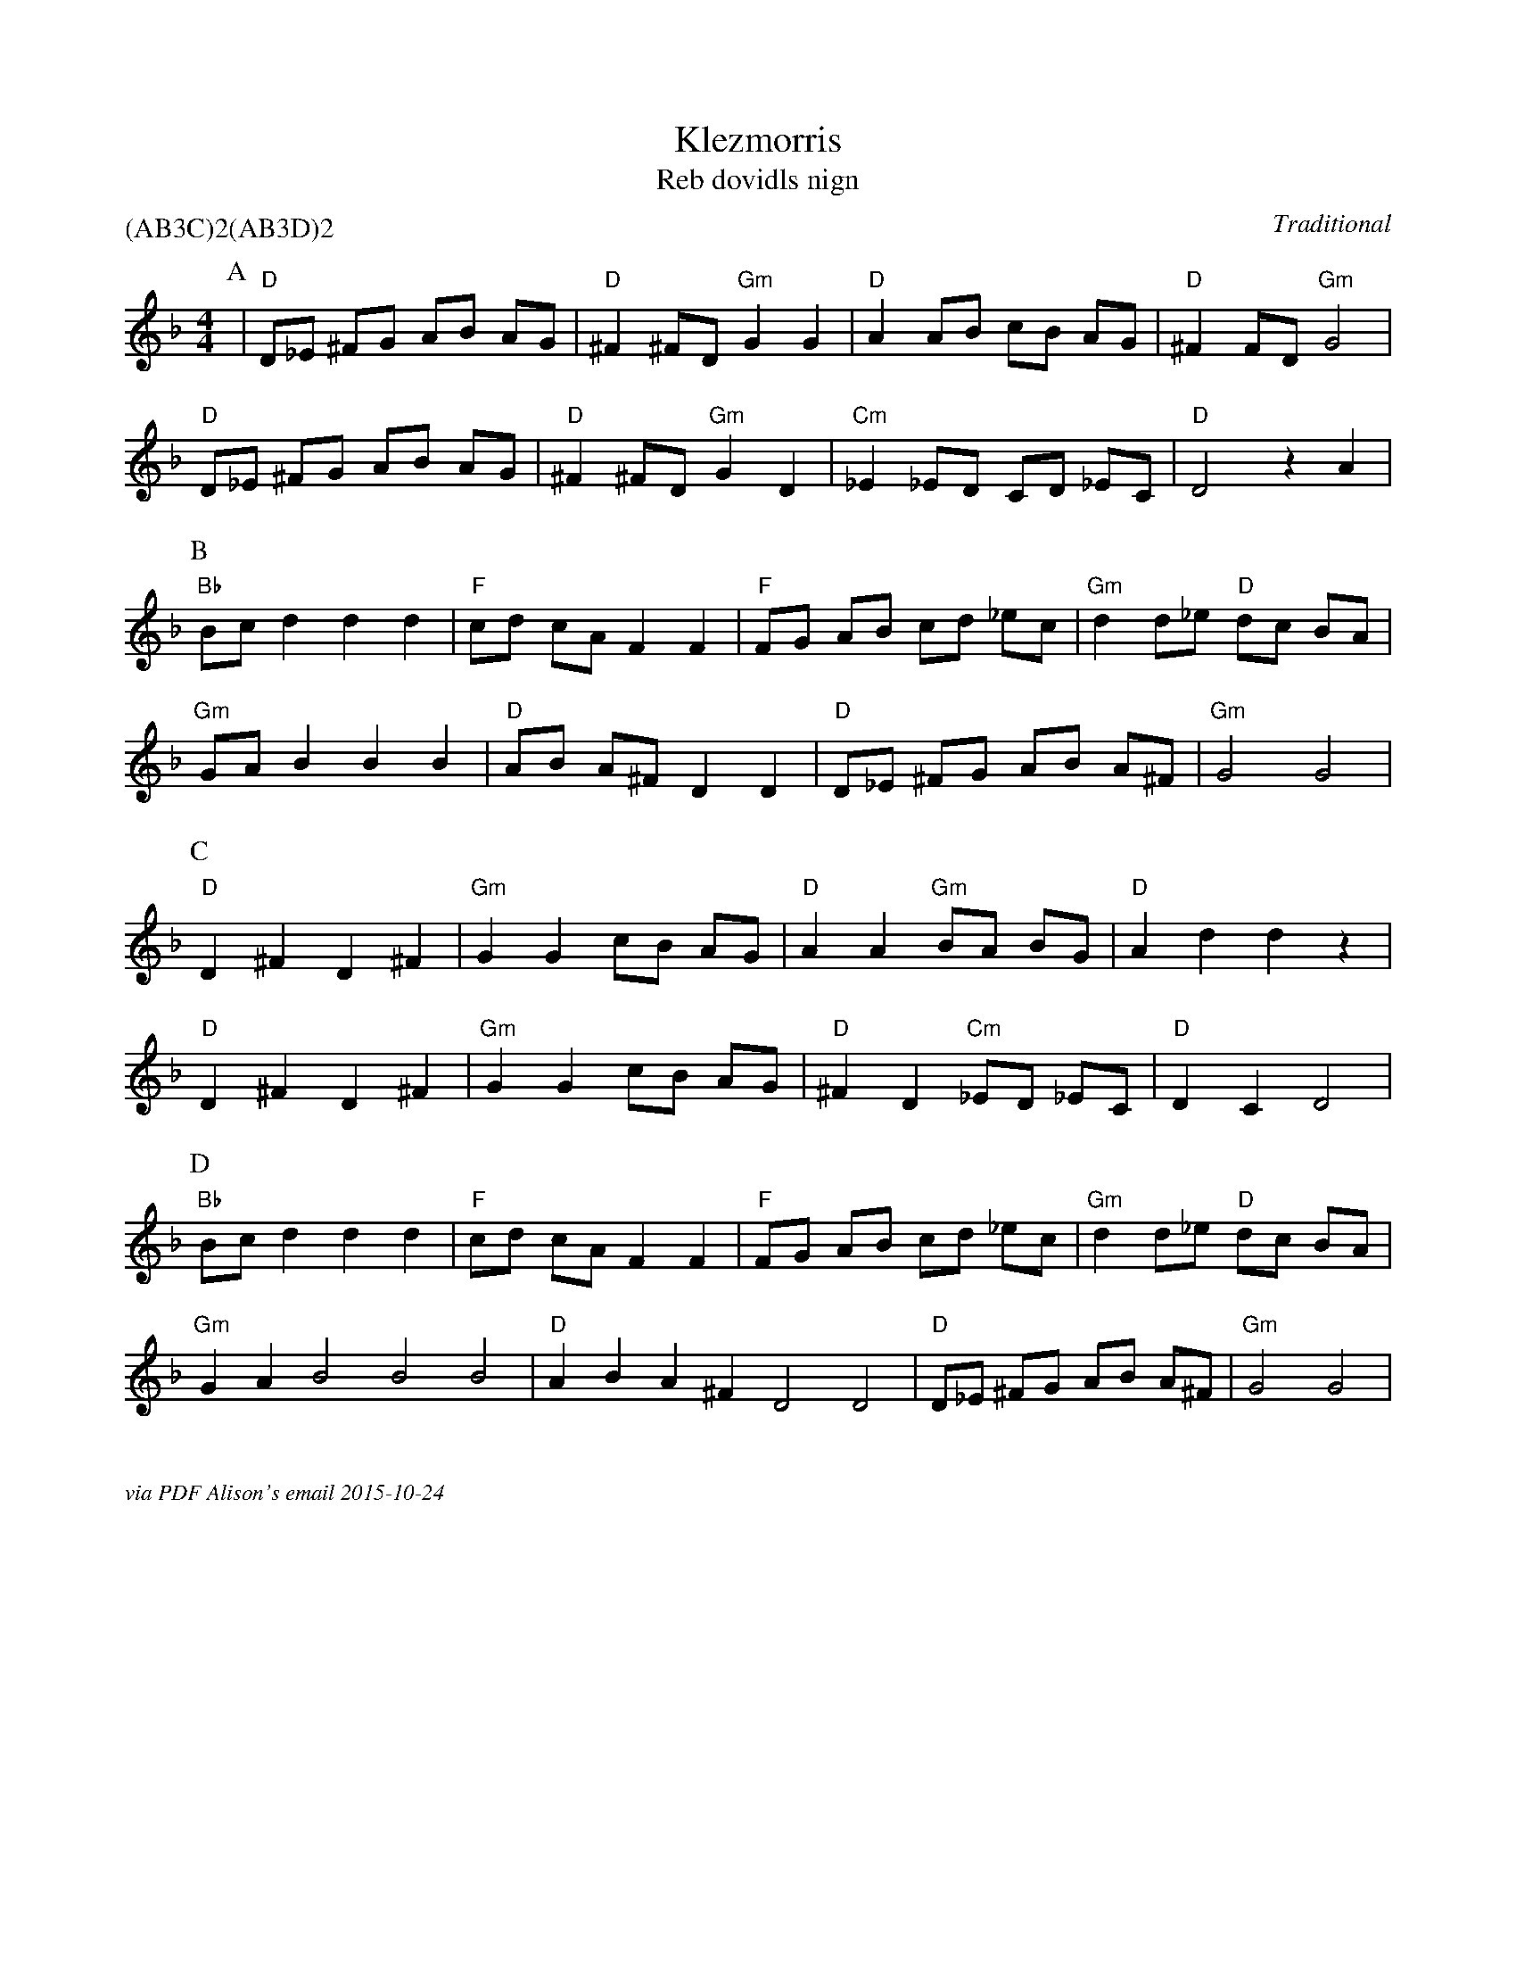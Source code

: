 X:1
T:Klezmorris
T:Reb dovidls nign
C:Traditional
M:4/4
L:1/8
P:(AB3C)2(AB3D)2
K:Dm
P:A
| "D" D_E ^FG AB AG | "D" ^F2 ^FD "Gm" G2 G2| "D" A2 AB cB AG | "D"  ^F2 FD "Gm" G4 |
"D" D_E ^FG AB AG | "D" ^F2 ^FD "Gm" G2 D2 | "Cm" _E2 _ED CD  _EC | "D" D4 z2 A2 |
P:B
"Bb" Bc d2 d2 d2 | "F" cd cA F2 F2  | "F" FG AB cd _ec | "Gm" d2 d_e "D" dc BA  |
"Gm" GA B2 B2 B2 | "D" AB A^F  D2 D2 | "D"  D_E ^FG AB A^F | "Gm" G4  G4 |
P:C
"D" D2 ^F2 D2^F2  | "Gm" G2 G2 cB AG | "D" A2 A2 "Gm" BA BG | "D" A2 d2 d2 z2 |
"D" D2 ^F2 D2^F2  | "Gm" G2 G2 cB AG | "D" ^F2 D2 "Cm" _ED _EC | "D" D2 C2 D4 |
P:D
"Bb" Bc d2 d2 d2 | "F" cd cA F2 F2  | "F" FG AB cd _ec | "Gm" d2 d_e "D" dc BA  |
"Gm" G2A2 B4 B4 B4 | "D" A2B2 A2^F2  D4 D4 | "D" D_E ^FG AB A^F | "Gm" G4  G4 |


%%textfont Times-Italic 12
%%begintext justify

via PDF Alison's email 2015-10-24
%%endtext
